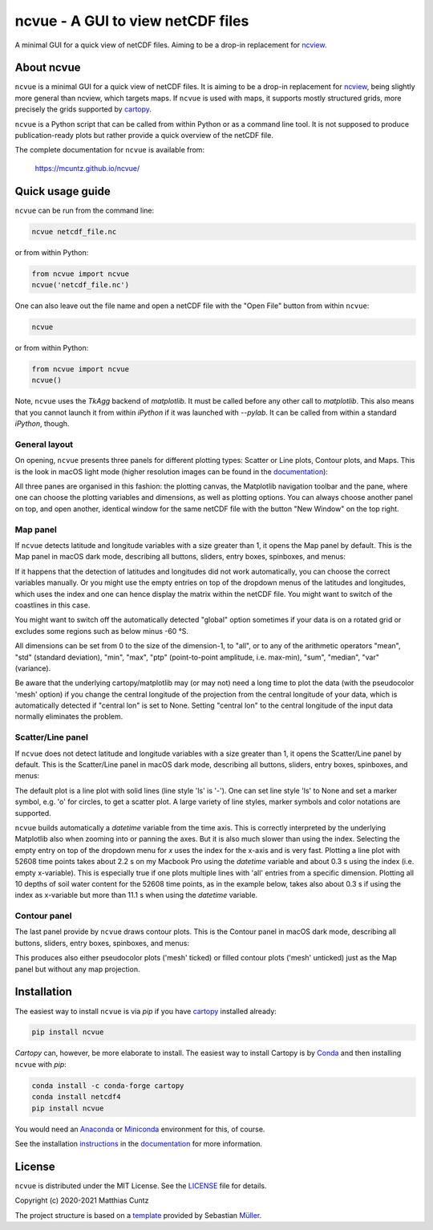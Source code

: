 ncvue - A GUI to view netCDF files
==================================
..
  pandoc -f rst -o README.html -t html README.rst
  As docs/src/readme.rst:
    replace _small.png with .png
    replace
      higher resolution images can be found in the documentation_
    with
      click on figures to open larger pictures
    remove section "Installation"

A minimal GUI for a quick view of netCDF files. Aiming to be a drop-in
replacement for ncview_.

.. image:: https://zenodo.org/badge/DOI/10.5281/zenodo.4459598.svg
   :target: https://doi.org/10.5281/zenodo.4459598
   :alt: Zenodo DOI

.. image:: https://badge.fury.io/py/ncvue.svg
   :target: https://badge.fury.io/py/ncvue
   :alt: PyPI version

.. image:: http://img.shields.io/badge/license-MIT-blue.svg?style=flat
   :target: https://github.com/mcuntz/ncvue/blob/master/LICENSE
   :alt: License

.. image:: https://travis-ci.org/mcuntz/ncvue.svg?branch=main
   :target: https://travis-ci.org/mcuntz/ncvue
   :alt: Build status

About ncvue
-----------

``ncvue`` is a minimal GUI for a quick view of netCDF files. It is aiming to be
a drop-in replacement for ncview_, being slightly more general than ncview,
which targets maps. If ``ncvue`` is used with maps, it supports mostly
structured grids, more precisely the grids supported by cartopy_.

``ncvue`` is a Python script that can be called from within Python or as a
command line tool. It is not supposed to produce publication-ready plots but
rather provide a quick overview of the netCDF file.

The complete documentation for ``ncvue`` is available from:

   https://mcuntz.github.io/ncvue/

Quick usage guide
-----------------

``ncvue`` can be run from the command line:

.. code-block:: bash

   ncvue netcdf_file.nc

or from within Python:

.. code-block:: python

   from ncvue import ncvue
   ncvue('netcdf_file.nc')

One can also leave out the file name and open a netCDF file with the "Open File"
button from within ``ncvue``:

.. code-block:: bash

   ncvue

or from within Python:

.. code-block:: python

   from ncvue import ncvue
   ncvue()

Note, ``ncvue`` uses the `TkAgg` backend of `matplotlib`. It must be called
before any other call to `matplotlib`. This also means that you cannot launch it
from within `iPython` if it was launched with `--pylab`. It can be called from
within a standard `iPython`, though.

General layout
^^^^^^^^^^^^^^

On opening, ``ncvue`` presents three panels for different plotting types:
Scatter or Line plots, Contour plots, and Maps. This is the look in macOS light
mode (higher resolution images can be found in the documentation_):

.. image:: https://mcuntz.github.io/ncvue/images/scatter_panel_light_small.png
   :width: 860 px
   :align: left
   :alt: Graphical documentation of ncvue layout

..
   :height: 462 px

All three panes are organised in this fashion: the plotting canvas, the
Matplotlib navigation toolbar and the pane, where one can choose the plotting
variables and dimensions, as well as plotting options. You can always choose
another panel on top, and open another, identical window for the same netCDF
file with the button "New Window" on the top right.

Map panel
^^^^^^^^^

If ``ncvue`` detects latitude and longitude variables with a size greater than
1, it opens the Map panel by default. This is the Map panel in macOS dark mode,
describing all buttons, sliders, entry boxes, spinboxes, and menus:

.. image:: https://mcuntz.github.io/ncvue/images/map_panel_dark_small.png
   :width: 860 px
   :align: left
   :alt: Graphical documentation of Map panel

If it happens that the detection of latitudes and longitudes did not work
automatically, you can choose the correct variables manually. Or you might use
the empty entries on top of the dropdown menus of the latitudes and longitudes,
which uses the index and one can hence display the matrix within the netCDF
file. You might want to switch of the coastlines in this case.

You might want to switch off the automatically detected "global" option
sometimes if your data is on a rotated grid or excludes some regions such as
below minus -60 °S.

All dimensions can be set from 0 to the size of the dimension-1, to "all", or to
any of the arithmetic operators "mean", "std" (standard deviation), "min",
"max", "ptp" (point-to-point amplitude, i.e. max-min), "sum", "median", "var"
(variance).

Be aware that the underlying cartopy/matplotlib may (or may not) need a long
time to plot the data (with the pseudocolor 'mesh' option) if you change the
central longitude of the projection from the central longitude of your data,
which is automatically detected if "central lon" is set to None. Setting
"central lon" to the central longitude of the input data normally eliminates the
problem.

Scatter/Line panel
^^^^^^^^^^^^^^^^^^

If ``ncvue`` does not detect latitude and longitude variables with a size
greater than 1, it opens the Scatter/Line panel by default. This is the
Scatter/Line panel in macOS dark mode, describing all buttons, sliders, entry
boxes, spinboxes, and menus:

.. image:: https://mcuntz.github.io/ncvue/images/scatter_panel_dark_small.png
   :width: 860 px
   :align: left
   :alt: Graphical documentation of Scatter/Line panel

The default plot is a line plot with solid lines (line style 'ls' is '-'). One
can set line style 'ls' to None and set a marker symbol, e.g. 'o' for circles, to
get a scatter plot. A large variety of line styles, marker symbols and color
notations are supported.

``ncvue`` builds automatically a `datetime` variable from the time axis. This is
correctly interpreted by the underlying Matplotlib also when zooming into or
panning the axes. But it is also much slower than using the index. Selecting the
empty entry on top of the dropdown menu for `x` uses the index for the x-axis
and is very fast. Plotting a line plot with 52608 time points takes about 2.2 s
on my Macbook Pro using the `datetime` variable and about 0.3 s using the index
(i.e. empty x-variable). This is especially true if one plots multiple lines
with 'all' entries from a specific dimension. Plotting all 10 depths of soil
water content for the 52608 time points, as in the example below, takes also
about 0.3 s if using the index as x-variable but more than 11.1 s when using the
`datetime` variable.

.. image:: https://mcuntz.github.io/ncvue/images/scatter_panel_dark_multiline.png
   :width: 407 px
   :align: center
   :alt: Example of multiple lines in the Scatter/Line panel

Contour panel
^^^^^^^^^^^^^

The last panel provide by ``ncvue`` draws contour plots. This is the
Contour panel in macOS dark mode, describing all buttons, sliders, entry
boxes, spinboxes, and menus:

.. image:: https://mcuntz.github.io/ncvue/images/contour_panel_dark_small.png
   :width: 860 px
   :align: left
   :alt: Graphical documentation of Contour panel

This produces also either pseudocolor plots ('mesh' ticked) or filled
contour plots ('mesh' unticked) just as the Map panel but without any map
projection.

Installation
------------

The easiest way to install ``ncvue`` is via `pip` if you have cartopy_ installed already:

.. code-block:: bash

   pip install ncvue

`Cartopy` can, however, be more elaborate to install. The easiest way to install
Cartopy is by Conda_ and then installing ``ncvue`` with `pip`:

.. code-block:: bash

   conda install -c conda-forge cartopy
   conda install netcdf4
   pip install ncvue

You would need an Anaconda_ or Miniconda_ environment for this, of course.

See the installation instructions_ in the documentation_ for more information.

License
-------

``ncvue`` is distributed under the MIT License. See the LICENSE_ file for
details.

Copyright (c) 2020-2021 Matthias Cuntz

The project structure is based on a template_ provided by Sebastian Müller_.

.. _Anaconda: https://www.anaconda.com/products/individual
.. _cartopy: https://scitools.org.uk/cartopy/docs/latest/
.. _Conda: https://docs.conda.io/projects/conda/en/latest/
.. _documentation: https://mcuntz.github.io/ncvue/
.. _instructions: https://mcuntz.github.io/ncvue/install.htm
.. _LICENSE: https://github.com/mcuntz/ncvue/blob/main/LICENSE
.. _matplotlib: https://matplotlib.org/
.. _Miniconda: https://docs.conda.io/en/latest/miniconda.html
.. _Müller: https://github.com/MuellerSeb
.. _ncview: http://meteora.ucsd.edu/~pierce/ncview_home_page.html
.. _netcdf4: https://unidata.github.io/netcdf4-python/netCDF4/index.html
.. _numpy: https://numpy.org/
.. _template: https://github.com/MuellerSeb/template
